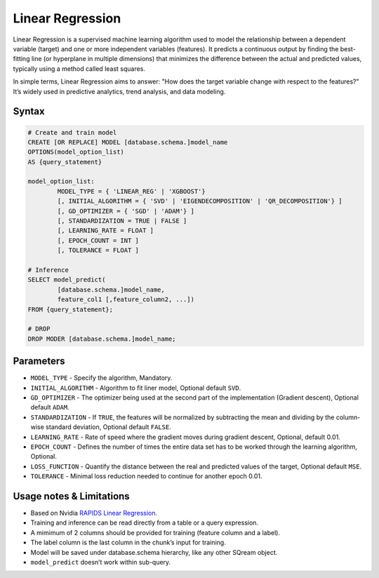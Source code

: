 .. _linear_regression:

*****************
Linear Regression
*****************


Linear Regression is a supervised machine learning algorithm used to model the relationship between a dependent variable (target) and one or more independent variables (features). It predicts a continuous output by finding the best-fitting line (or hyperplane in multiple dimensions) that minimizes the difference between the actual and predicted values, typically using a method called least squares.

In simple terms, Linear Regression aims to answer: "How does the target variable change with respect to the features?" It’s widely used in predictive analytics, trend analysis, and data modeling.

Syntax
------

.. code-block:: postgres

	# Create and train model
	CREATE [OR REPLACE] MODEL [database.schema.]model_name
	OPTIONS(model_option_list)
	AS {query_statement}

	model_option_list:
		MODEL_TYPE = { 'LINEAR_REG' | 'XGBOOST'}
		[, INITIAL_ALGORITHM = { 'SVD' | 'EIGENDECOMPOSITION' | 'QR_DECOMPOSITION'} ]
		[, GD_OPTIMIZER = { 'SGD' | 'ADAM'} ]
		[, STANDARDIZATION = TRUE | FALSE ]
		[, LEARNING_RATE = FLOAT ]
		[, EPOCH_COUNT = INT ]
		[, TOLERANCE = FLOAT ]
		
	# Inference
	SELECT model_predict(
		[database.schema.]model_name,
		feature_col1 [,feature_column2, ...])
	FROM {query_statement};
	
	# DROP
	DROP MODER [database.schema.]model_name;
	
	
Parameters
----------

* ``MODEL_TYPE`` - Specify the algorithm, Mandatory.
* ``INITIAL_ALGORITHM`` - Algorithm to fit liner model, Optional default ``SVD``.
* ``GD_OPTIMIZER`` - The optimizer being used at the second part of the implementation (Gradient descent), Optional default ``ADAM``.
* ``STANDARDIZATION`` - If ``TRUE``, the features will be normalized by subtracting the mean and dividing by the column-wise standard deviation, Optional default ``FALSE``.
* ``LEARNING_RATE`` - Rate of speed where the gradient moves during gradient descent, Optional, default 0.01.
* ``EPOCH_COUNT`` - Defines the number of times the entire data set has to be worked through the learning algorithm, Optional.
* ``LOSS_FUNCTION`` - Quantify the distance between the real and predicted values of the target, Optional default ``MSE``.
* ``TOLERANCE`` - Minimal loss reduction needed to continue for another epoch 0.01.

Usage notes & Limitations
-------------------------
* Based on Nvidia `RAPIDS Linear Regression <https://docs.rapids.ai/api/cuml/stable/api/#linear-regression>`_.
* Training and inference can be read directly from a table or a query expression.
* A mimimum of 2 columns should be provided for training (feature column and a label).
* The label column is the last column in the chunk’s input for training.
* Model will be saved under database.schema hierarchy, like any other SQream object.
* ``model_predict`` doesn’t work within sub-query.
